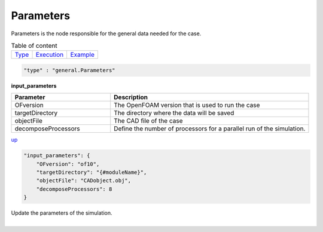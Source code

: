 Parameters
===========

Parameters is the node responsible for the general data needed for the case.

.. table:: Table of content
   :align: left

   ================= ============================ =======================
   `Type <#type_h>`_  `Execution <#Execution_h>`_ `Example <#Example_h>`_
   ================= ============================ =======================

.. raw:: html

   <h3 id="type_h">Type</h3>
   <hr>

.. code-block:: javascript

    "type" : "general.Parameters"


.. raw:: html

   <h3 id="Execution_h">Execution</h3>
   <hr>

**input_parameters**

.. list-table::
   :widths: 25 50
   :header-rows: 1
   :align: left

   * - Parameter
     - Description
   * - OFversion
     - The OpenFOAM version that is used to run the case
   * - targetDirectory
     - The directory where the data will be saved
   * - objectFile
     - The CAD file of the case
   * - decomposeProcessors
     - Define the number of processors for a parallel run of the simulation.

`up <#type_h>`_

.. raw:: html

   <h3 id="Example_h">Example</h3>
   <hr>
   <h4>JSON File(input) </h4>

.. code-block:: javascript

    "input_parameters": {
        "OFversion": "of10",
        "targetDirectory": "{#moduleName}",
        "objectFile": "CADobject.obj",
        "decomposeProcessors": 8
    }

.. raw:: html

    <hr style="border: 1px dashed;">
    <h4>Output</h4>

| Update the parameters of the simulation.
|

.. raw:: html

   <hr>
